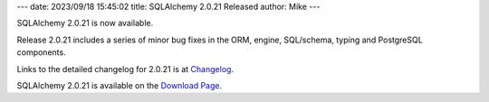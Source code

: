 ---
date: 2023/09/18 15:45:02
title: SQLAlchemy 2.0.21 Released
author: Mike
---

SQLAlchemy 2.0.21 is now available.

Release 2.0.21 includes a series of minor bug fixes in the ORM, engine,
SQL/schema, typing and PostgreSQL components.

Links to the detailed changelog for 2.0.21 is at `Changelog </changelog/CHANGES_2_0_21>`_.

SQLAlchemy 2.0.21 is available on the `Download Page </download.html>`_.

